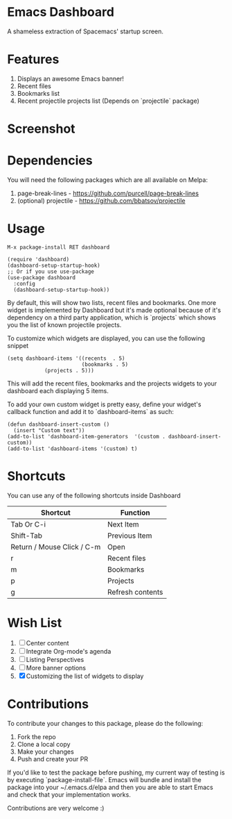 * Emacs Dashboard
A shameless extraction of Spacemacs' startup screen.

* Features
  1. Displays an awesome Emacs banner!
  2. Recent files
  3. Bookmarks list
  4. Recent projectile projects list (Depends on `projectile` package)

* Screenshot

[[./screenshot.png]]

* Dependencies
You will need the following packages which are all available on Melpa:

1. page-break-lines - [[https://github.com/purcell/page-break-lines]]
2. (optional) projectile - [[https://github.com/bbatsov/projectile]]

* Usage

#+BEGIN_SRC shell
M-x package-install RET dashboard
#+END_SRC

 #+BEGIN_SRC elisp
(require 'dashboard)
(dashboard-setup-startup-hook)
;; Or if you use use-package
(use-package dashboard
  :config
  (dashboard-setup-startup-hook))
 #+END_SRC

By default, this will show two lists, recent files and bookmarks.
One more widget is implemented by Dashboard but it's made optional because of it's dependency on a third party application, which is
`projects` which shows you the list of known projectile projects.

To customize which widgets are displayed, you can use the following snippet
#+BEGIN_SRC elisp
(setq dashboard-items '((recents  . 5)
                        (bookmarks . 5)
			(projects . 5)))
 #+END_SRC
This will add the recent files, bookmarks and the projects widgets to your dashboard each displaying 5 items.

To add your own custom widget is pretty easy, define your widget's callback function and add it to `dashboard-items` as such:
#+BEGIN_SRC elisp
(defun dashboard-insert-custom ()
  (insert "Custom text"))
(add-to-list 'dashboard-item-generators  '(custom . dashboard-insert-custom))
(add-to-list 'dashboard-items '(custom) t)
 #+END_SRC

* Shortcuts

You can use any of the following shortcuts inside Dashboard

|----------------------------+------------------|
| Shortcut                   | Function         |
|----------------------------+------------------|
| Tab Or C-i                 | Next Item        |
| Shift-Tab                  | Previous Item    |
| Return / Mouse Click / C-m | Open             |
| r                          | Recent files     |
| m                          | Bookmarks        |
| p                          | Projects         |
| g                          | Refresh contents |
|----------------------------+------------------|

* Wish List
  1. [ ] Center content
  2. [ ] Integrate Org-mode's agenda
  3. [ ] Listing Perspectives
  4. [ ] More banner options
  5. [X] Customizing the list of widgets to display

* Contributions

To contribute your changes to this package, please do the following:

1. Fork the repo
2. Clone a local copy
3. Make your changes
4. Push and create your PR

If you'd like to test the package before pushing, my current way of testing is by executing `package-install-file`.
Emacs will bundle and install the package into your ~/.emacs.d/elpa and then you are able to start Emacs and check that your implementation works.

Contributions are very welcome :)
